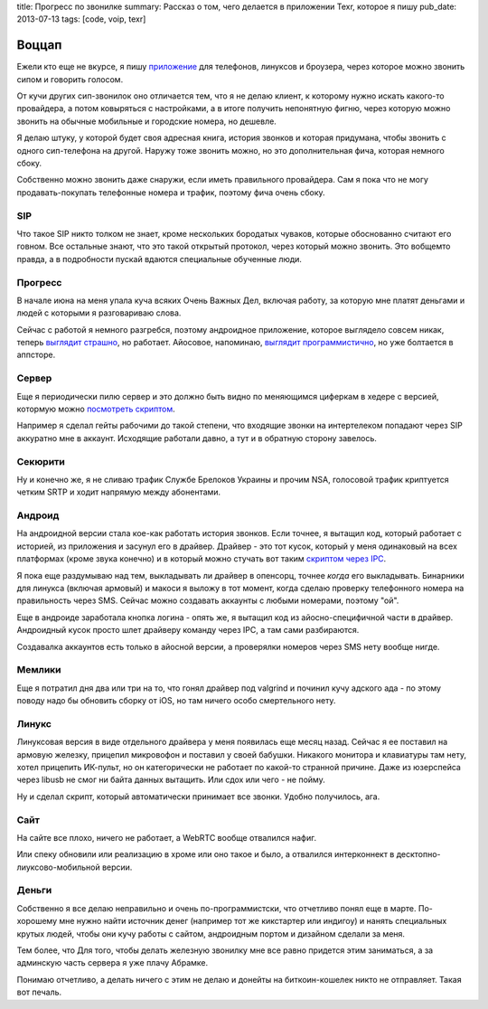 title: Прогресс по звонилке
summary: Рассказ о том, чего делается в приложении Texr, которое я пишу
pub_date: 2013-07-13
tags: [code, voip, texr]

Воццап
======

Ежели кто еще не вкурсе, я пишу `приложение`_ для телефонов, линуксов и
броузера, через которое можно звонить сипом и говорить голосом.

От кучи других сип-звонилок оно отличается тем, что я не делаю клиент, к
которому нужно искать какого-то провайдера, а потом ковыряться с настройками,
а в итоге получить непонятную фигню, через которую можно звонить на обычные
мобильные и городские номера, но дешевле.

Я делаю штуку, у которой будет своя адресная книга, история звонков и которая
придумана, чтобы звонить с одного сип-телефона на другой. Наружу тоже звонить
можно, но это дополнительная фича, которая немного сбоку.

Собственно можно звонить даже снаружи, если иметь правильного провайдера. Сам
я пока что не могу продавать-покупать телефонные номера и трафик, поэтому фича
очень сбоку.

SIP
---

Что такое SIP никто толком не знает, кроме нескольких бородатых чуваков,
которые обоснованно считают его говном. Все остальные знают, что это такой
открытый протокол, через который можно звонить. Это вобщемто правда, а
в подробности пускай вдаются специальные обученные люди.

Прогресс
--------

В начале июна на меня упала куча всяких Очень Важных Дел, включая работу, за
которую мне платят деньгами и людей с которыми я разговариваю слова.

Сейчас с работой я немного разгребся, поэтому андроидное приложение, которое
выглядело совсем никак, теперь `выглядит страшно`_, но работает. Айосовое,
напоминаю, `выглядит программистично`_, но уже болтается в аппсторе.

Сервер
------

Еще я периодически пилю сервер и это должно быть видно по меняющимся циферкам
в хедере с версией, котормую можно `посмотреть скриптом`_.

Например я сделал гейты рабочими до такой степени, что входящие звонки на
интертелеком попадают через SIP аккуратно мне в аккаунт. Исходящие работали
давно, а тут и в обратную сторону завелось.

Секюрити
--------

Ну и конечно же, я не сливаю трафик Службе Брелоков Украины и прочим NSA,
голосовой трафик криптуется четким SRTP и ходит напрямую между абонентами.

Андроид
-------

На андроидной версии стала кое-как работать история звонков. Если точнее, я вытащил
код, который работает с историей, из приложения и засунул его в драйвер.
Драйвер - это тот кусок, который у меня одинаковый на всех платформах (кроме
звука конечно) и в который можно стучать вот таким `скриптом через IPC`_.

Я пока еще раздумываю над тем, выкладывать ли драйвер в опенсорц, точнее
*когда* его выкладывать. Бинарники для линукса (включая армовый) и макоси я выложу в
тот момент, когда сделаю проверку телефонного номера на правильность через
SMS. Сейчас можно создавать аккаунты с любыми номерами, поэтому "ой".

Еще в андроиде заработала кнопка логина - опять же, я вытащил код из
айосно-специфичной части в драйвер. Андроидный кусок просто шлет драйверу
команду через IPC, а там сами разбираются.

Создавалка аккаунтов есть только в айосной версии, а проверялки номеров через SMS нету вообще нигде.

Мемлики
-------

Еще я потратил дня два или три на то, что гонял драйвер под valgrind и починил
кучу адского ада - по этому поводу надо бы обновить сборку от iOS, но там
ничего особо смертельного нету.

Линукс
------

Линуксовая версия в виде отдельного драйвера у меня появилась еще месяц назад.
Сейчас я ее поставил на армовую железку, прицепил микровофон и поставил у
своей бабушки. Никакого монитора и клавиатуры там нету, хотел прицепить
ИК-пульт, но он категорически не работает по какой-то странной причине. Даже
из юзерспейса через libusb не смог ни байта данных вытащить. Или сдох или чего
- не пойму.

Ну и сделал скрипт, который автоматически принимает все звонки. Удобно
получилось, ага.

Сайт
----

На сайте все плохо, ничего не работает, а WebRTC вообще отвалился нафиг. 

Или спеку обновили или реализацию в хроме или оно такое и было,
а отвалился интерконнект в десктопно-лиуксово-мобильной версии.

Деньги
------

Собственно я все делаю неправильно и очень по-программистски, что отчетливо
понял еще в марте. По-хорошему мне нужно найти источник денег (например тот же
кикстартер или индигоу) и нанять специальных крутых людей, чтобы они кучу
работы с сайтом, андроидным портом и дизайном сделали за меня.

Тем более, что Для того, чтобы делать железную звонилку мне все равно придется этим заниматься, а за админскую часть сервера я уже плачу Абрамке.

Понимаю отчетливо, а делать ничего с этим не делаю и донейты на
биткоин-кошелек никто не отправляет. Такая вот печаль.

.. _приложение: /texr/
.. _выглядит страшно: http://i.imgur.com/nZ61OHL.jpg
.. _выглядит программистично: http://i.imgur.com/C9pqgCj.png
.. _посмотреть скриптом: https://gist.github.com/muromec/5990047
.. _скриптом через IPC: https://github.com/muromec/texr.client
